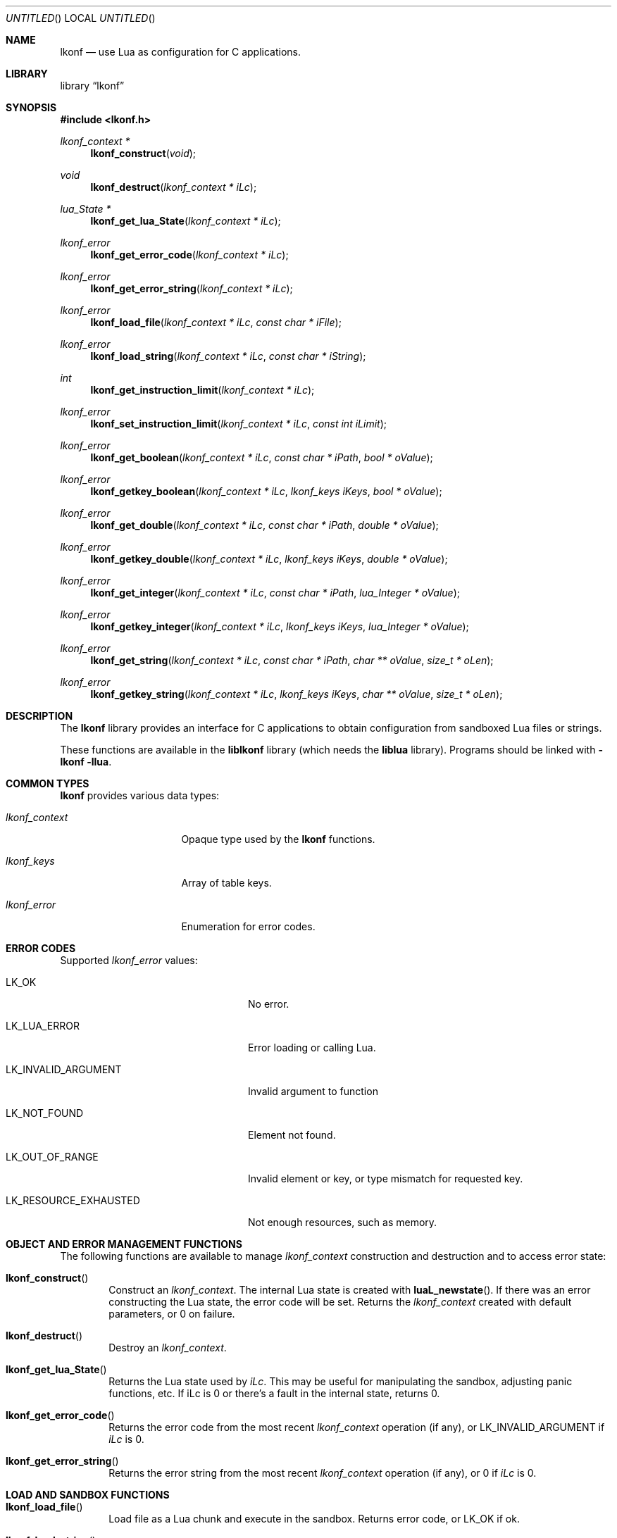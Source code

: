 .\"
.\" Copyright (c) 2014 Luke Mewburn <Luke@Mewburn.net>
.\" All rights reserved.
.\"
.\" Redistribution and use in source and binary forms, with or without
.\" modification, are permitted provided that the following conditions
.\" are met:
.\" 1. Redistributions of source code must retain the above copyright
.\"    notice, this list of conditions and the following disclaimer.
.\" 2. Redistributions in binary form must reproduce the above copyright
.\"    notice, this list of conditions and the following disclaimer in the
.\"    documentation and/or other materials provided with the distribution.
.\"
.\" THIS SOFTWARE IS PROVIDED BY THE AUTHOR ``AS IS'' AND ANY EXPRESS OR
.\" IMPLIED WARRANTIES, INCLUDING, BUT NOT LIMITED TO, THE IMPLIED WARRANTIES
.\" OF MERCHANTABILITY AND FITNESS FOR A PARTICULAR PURPOSE ARE DISCLAIMED.
.\" IN NO EVENT SHALL THE AUTHOR BE LIABLE FOR ANY DIRECT, INDIRECT,
.\" INCIDENTAL, SPECIAL, EXEMPLARY, OR CONSEQUENTIAL DAMAGES (INCLUDING,
.\" BUT NOT LIMITED TO, PROCUREMENT OF SUBSTITUTE GOODS OR SERVICES; LOSS
.\" OF USE, DATA, OR PROFITS; OR BUSINESS INTERRUPTION) HOWEVER CAUSED AND
.\" ON ANY THEORY OF LIABILITY, WHETHER IN CONTRACT, STRICT LIABILITY, OR
.\" TORT (INCLUDING NEGLIGENCE OR OTHERWISE) ARISING IN ANY WAY OUT OF THE
.\" USE OF THIS SOFTWARE, EVEN IF ADVISED OF THE POSSIBILITY OF SUCH DAMAGE.
.\"
.Dd November 30, 2014
.Os
.Dt LKONF 3
.Sh NAME
.Nm lkonf
.Nd use Lua as configuration for C applications.
.Sh LIBRARY
.Lb lkonf
.Sh SYNOPSIS
.In lkonf.h
.Ft "lkonf_context *"
.Fn lkonf_construct "void"
.Ft void
.Fn lkonf_destruct "lkonf_context * iLc"
.Ft "lua_State *"
.Fn lkonf_get_lua_State "lkonf_context * iLc"
.Ft lkonf_error
.Fn lkonf_get_error_code "lkonf_context * iLc"
.Ft lkonf_error
.Fn lkonf_get_error_string "lkonf_context * iLc"
.Ft lkonf_error
.Fn lkonf_load_file "lkonf_context * iLc" "const char * iFile"
.Ft lkonf_error
.Fn lkonf_load_string "lkonf_context * iLc" "const char * iString"
.Ft int
.Fn lkonf_get_instruction_limit "lkonf_context * iLc"
.Ft lkonf_error
.Fn lkonf_set_instruction_limit "lkonf_context * iLc" "const int iLimit"
.Ft lkonf_error
.Fn lkonf_get_boolean "lkonf_context * iLc" "const char * iPath" "bool * oValue"
.Ft lkonf_error
.Fn lkonf_getkey_boolean "lkonf_context * iLc" "lkonf_keys iKeys" "bool * oValue"
.Ft lkonf_error
.Fn lkonf_get_double "lkonf_context * iLc" "const char * iPath" "double * oValue"
.Ft lkonf_error
.Fn lkonf_getkey_double "lkonf_context * iLc" "lkonf_keys iKeys" "double * oValue"
.Ft lkonf_error
.Fn lkonf_get_integer "lkonf_context * iLc" "const char * iPath" "lua_Integer * oValue"
.Ft lkonf_error
.Fn lkonf_getkey_integer "lkonf_context * iLc" "lkonf_keys iKeys" "lua_Integer * oValue"
.Ft lkonf_error
.Fn lkonf_get_string "lkonf_context * iLc" "const char * iPath" "char ** oValue" "size_t * oLen"
.Ft lkonf_error
.Fn lkonf_getkey_string "lkonf_context * iLc" "lkonf_keys iKeys" "char ** oValue" "size_t * oLen"
.
.Sh DESCRIPTION
The
.Nm
library provides an interface for C applications to obtain configuration
from sandboxed Lua files or strings.
.Pp
These functions are available in the
.Nm liblkonf
library (which needs the
.Nm liblua
library).
Programs should be linked with
.Fl lkonf llua .
.
.Sh COMMON TYPES
.Nm
provides various data types:
.Bl -tag -width "lkonf_context "
.It Fa lkonf_context
Opaque type used by the
.Nm
functions.
.It Fa lkonf_keys
Array of table keys.
.It Fa lkonf_error
Enumeration for error codes.
.El
.
.Sh ERROR CODES
Supported
.Fa lkonf_error
values:
.Bl -tag -width "LK_RESOURCE_EXHAUSTED "
.It Dv LK_OK
No error.
.It Dv LK_LUA_ERROR
Error loading or calling Lua.
.It Dv LK_INVALID_ARGUMENT
Invalid argument to function
.It Dv LK_NOT_FOUND
Element not found.
.It Dv LK_OUT_OF_RANGE
Invalid element or key, or type mismatch for requested key.
.It Dv LK_RESOURCE_EXHAUSTED
Not enough resources, such as memory.
.El
.
.Sh OBJECT AND ERROR MANAGEMENT FUNCTIONS
The following functions are available to manage
.Fa lkonf_context
construction and destruction and to access error state:
.Bl -tag -width 4n
.It Fn lkonf_construct
Construct an
.Fa lkonf_context .
The internal Lua state is created with
.Fn luaL_newstate .
If there was an error constructing the Lua state, the error code will be set.
Returns the
.Fa lkonf_context
created with default parameters, or
.Dv 0
on failure.
.It Fn lkonf_destruct
Destroy an
.Fa lkonf_context .
.It Fn lkonf_get_lua_State
Returns the Lua state used by
.Fa iLc .
This may be useful for manipulating the sandbox,
adjusting panic functions, etc.
If iLc is 0 or there's a fault in the internal state, returns
.Dv 0 .
.It Fn lkonf_get_error_code
Returns the error code from the most recent
.Fa lkonf_context
operation (if any), or
.Dv LK_INVALID_ARGUMENT
if
.Fa iLc
is
.Dv 0 .
.It Fn lkonf_get_error_string
Returns the error string from the most recent
.Fa lkonf_context
operation (if any), or
.Dv 0
if
.Fa iLc
is
.Dv 0 .
.El
.
.Sh LOAD AND SANDBOX FUNCTIONS
.Bl -tag -width 4n
.It Fn lkonf_load_file
Load file as a Lua chunk and execute in the sandbox.
Returns error code, or
.Dv LK_OK
if ok.
.It Fn lkonf_load_string
Load string as a Lua chunk and execute in the sandbox.
Returns error code, or
.Dv LK_OK
if ok.
.It Fn lkonf_get_instruction_limit
Get the current instruction limit.
Returns the instruction limit, or
.Dv -1
if
.Fa iLc
is
.Dv 0 .
.It Fn lkonf_set_instruction_limit
Set the instruction limit.
Returns error code, or
.Dv LK_OK
if ok.
.El
.
.Sh VALUE RETRIEVAL FUNCTIONS
.Bl -tag -width 4n
.It Fn lkonf_get_boolean
Get boolean value at
.Fa iPath .
The value at
.Fa iPath
must be either a boolean
or a function that returns a boolean when called as
.Fn function "iPath" .
Returns error code, or
.Dv LK_OK
if
.Fa oValue
populated.
.It Fn lkonf_getkey_boolean
As
.Fn lkonf_get_boolean
except using
.Ft lkonf_keys
instead of a path,
and the function is called with the last key in
.Fa iKeys .
.It Fn lkonf_get_double
Get double value at
.Fa iPath .
The value at
.Fa iPath
must be either a double
or a function that returns a double when called as
.Fn function "iPath" .
Returns error code, or
.Dv LK_OK
if
.Fa oValue
populated.
.It Fn lkonf_getkey_double
As
.Fn lkonf_get_double
except using
.Ft lkonf_keys
instead of a path,
and the function is called with the last key in
.Fa iKeys .
.It Fn lkonf_get_integer
Get integer value at
.Fa iPath .
The value at
.Fa iPath
must be either an integer
or a function that returns an integer when called as
.Fn function "iPath" .
Returns error code, or
.Dv LK_OK
if
.Fa oValue
populated.
.It Fn lkonf_getkey_integer
As
.Fn lkonf_get_integer
except using
.Ft lkonf_keys
instead of a path,
and the function is called with the last key in
.Fa iKeys .
.It Fn lkonf_get_string
Get string value at
.Fa iPath .
The value at
.Fa iPath
must be either a string
or a function that returns a string when called as
.Fn function "iPath" .
Returns error code, or
.Dv LK_OK
if
.Fa oValue
(and if it is not
.Dv NULL ,
.Fa oLen )
populated.
.It Fn lkonf_getkeys_string
As
.Fn lkonf_get_string
except using
.Ft lkonf_keys
instead of a path,
and the function is called with the last key in
.Fa iKeys .
.El
.
.\"XXX.Sh EXAMPLES
.\"XXX: provide some examples
.Sh SEE ALSO
.Xr lua 1
.Sh HISTORY
The
.Nm
library was first released in 2014.
.Sh AUTHORS
The
.Nm
library was written by Luke Mewburn.
Marc Balmer contributed design ideas.
